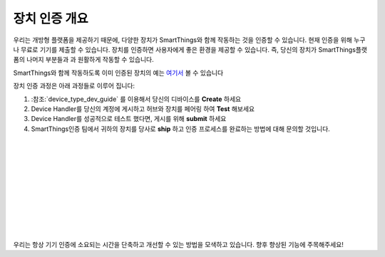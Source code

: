 장치 인증 개요 
=============================

우리는 개방형 플랫폼을 제공하기 때문에, 다양한 장치가 SmartThings와 함께 작동하는 것을 인증할 수 있습니다.
현재 인증을 위해 누구나 무료로 기기를 제출할 수 있습니다.
장치를 인증하면 사용자에게 좋은 환경을 제공할 수 있습니다. 즉, 당신의 장치가 SmartThings플랫폼의 나머지 부분들과 과 원활하게 작동할 수 있습니다.

SmartThings와 함께 작동하도록 이미 인증된 장치의 예는 `여기서 <https://www.smartthings.com/works-with-smartthings/>`_ 볼 수 있습니다

.. image:: ../img/device-types/device-cert-overview.png
    :align: right

장치 인증 과정은 아래 과정들로 이루어 집니다:

1. :참조:`device_type_dev_guide` 를 이용해서 당신의 디바이스를 **Create** 하세요
2. Device Handler를 당신의 계정에 게시하고 허브와 장치를 페어링 하여 **Test** 해보세요
3. Device Handler를 성공적으로 테스트 했다면, 게시를 위해 **submit** 하세요 
4. SmartThings인증 팀에서 귀하의 장치를 당사로 **ship** 하고 인증 프로세스를 완료하는 방법에 대해 문의할 것입니다.

|
|
|
|
|
|
|
|
|
|

우리는 항상 기기 인증에 소요되는 시간을 단축하고 개선할 수 있는 방법을 모색하고 있습니다. 향후 향상된 기능에 주목해주세요!
